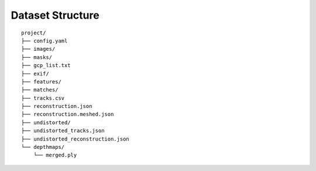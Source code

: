 .. Notes and doc on dense matching


Dataset Structure
=================

::

   project/
   ├── config.yaml
   ├── images/
   ├── masks/
   ├── gcp_list.txt
   ├── exif/
   ├── features/
   ├── matches/
   ├── tracks.csv
   ├── reconstruction.json
   ├── reconstruction.meshed.json
   ├── undistorted/
   ├── undistorted_tracks.json
   ├── undistorted_reconstruction.json
   └── depthmaps/
       └── merged.ply
